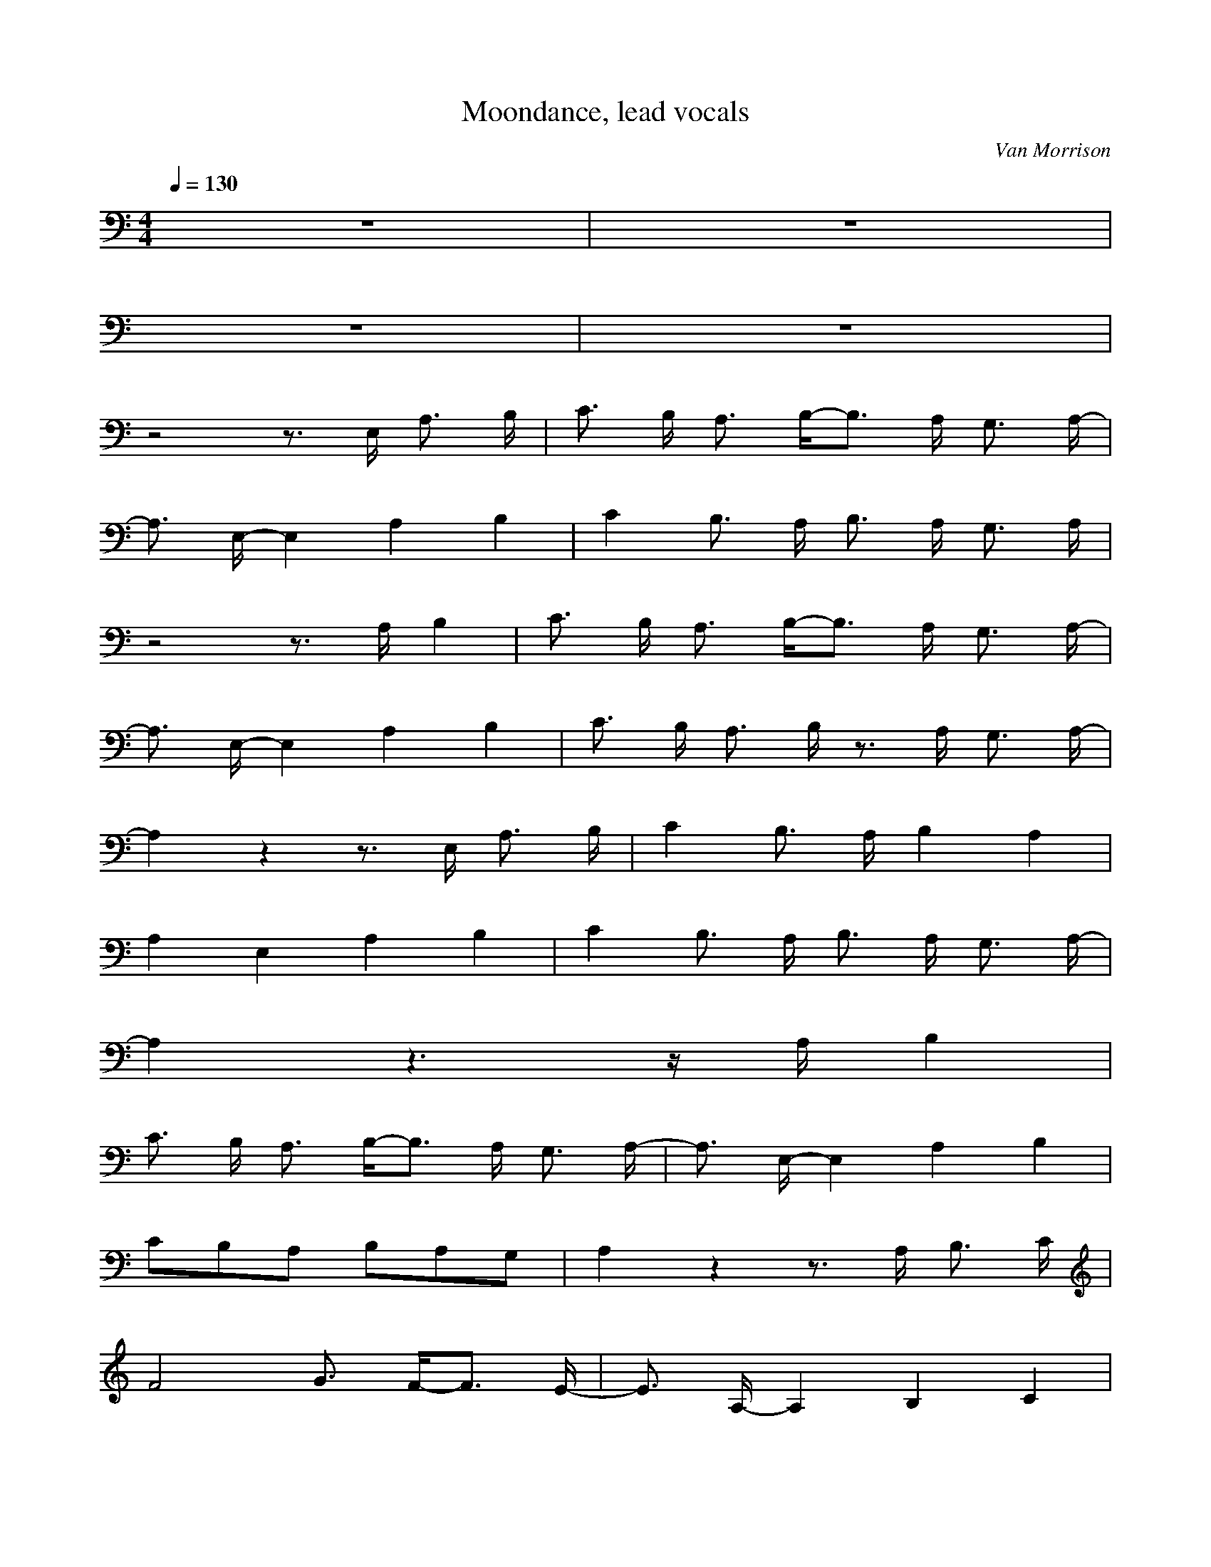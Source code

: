 X:2
T:Moondance, lead vocals
C:Van Morrison
Z:celestial
I:flute
Q:1/4=130
M:4/4
L:1/8
K:C
z8 |z8 |
z8 |z8 |
z4 z3/2 E,/2 A,3/2 B,/2 |C3/2 B,/2 A,3/2 B,/2-B,3/2 A,/2 G,3/2 A,/2-|
A,3/2 E,/2-E,2 A,2 B,2 |C2 B,3/2 A,/2 B,3/2 A,/2 G,3/2 A,/2 |
z4 z3/2 A,/2 B,2 |C3/2 B,/2 A,3/2 B,/2-B,3/2 A,/2 G,3/2 A,/2-|
A,3/2 E,/2-E,2 A,2 B,2 |C3/2 B,/2 A,3/2 B,/2 z3/2 A,/2 G,3/2 A,/2-|
A,2 z2 z3/2 E,/2 A,3/2 B,/2 |C2 B,3/2 A,/2 B,2 A,2 |
A,2 E,2 A,2 B,2 |C2 B,3/2 A,/2 B,3/2 A,/2 G,3/2 A,/2-|
A,2 z3 z/2 A,/2 B,2 |
C3/2 B,/2 A,3/2 B,/2-B,3/2 A,/2 G,3/2 A,/2-|A,3/2 E,/2-E,2 A,2 B,2 |
C4/3B,4/3A,4/3 B,4/3A,4/3G,4/3 |A,2 z2 z3/2 A,/2 B,3/2 C/2 |
F4 G3/2 F/2-F3/2 E/2-|E3/2 A,/2-A,2 B,2 C2 |
D4-D3/2 C/2 D3/2 E/2-|E2 z2 z3/2 A,/2 A,3/2 A,/2 |
F4 G3/2 F/2-F3/2 E/2 |z3/2 A,/2-A,2 B,2 C3/2 D/2 |
z4 z2 D3/2 E/2 |z4 z2 A3/2 G/2-|
G2 E3/2 A/2 z3/2 D/2 C3/2 D/2 |C3/2 D/2 C3/2 D/2 C3/2 D/2 C3/2 D/2|
A,2 z2 z3/2 F,/2 A,3/2 A,/2 |z4 z2 A3/2 G/2-|
G2 E3/2 A/2-A3/2 D/2 C3/2 D/2 |C3/2 D/2 C3/2 E/2 z3/2 D/2 C3/2 D/2 |
A,2 z2 z3/2 E,/2 A,3/2 A,/2 |z4 z2 A,3/2 B,/2 |
C3/2 B,/2 A,3/2 B,/2-B,3/2 A,/2 G,3/2 A,/2 |z3/2 A,/2-A,2 A,2 B,2 |
C2 B,3/2 A,/2 B,3/2 A,/2 G,3/2 A,/2 |z4 z3/2 A,/2 B,2 |
C2 B,3/2 A,/2 B,2 A,3/2 A,/2 |z3/2 E,/2-E,2 A,2 B,2 |
C2 B,3/2 A,/2 B,3/2 A,/2 G,3/2 A,/2 |z4 z2 A,3/2 B,/2 |
C2 C2 B,3/2 A,/2 G,3/2 A,/2-|
A,3/2 E,/2-E,2 A,2 B,2 |C2 B,3/2 A,/2 B,3/2 A,/2 G,3/2 A,/2-|
A,2 z3 z/2 A,/2 B,2 |C4/3B,4/3A,4/3 B,4/3A,4/3G,4/3 |
A,3/2 E,/2-E,2 A,2 B,2 |C2 B,3/2 A,/2 B,3/2 A,/2 G,3/2 A,/2-|
A,2 z2 z2/3A,2/3A,2/3 A,3/2 B,/2 |
C2 F2-F3/2 G/2 F3/2 E/2 |z3/2 A,/2-A,2 B,2 C z |
D4-D3/2 E/2 D3/2 C/2-|C2 z2 z3/2 A,/2 B,3/2 C/2 |
F4 G3/2 F/2-F3/2 E/2 |z3/2 A,/2-A,2 B,2 C3/2 D/2 |
z4 z2 D3/2 E/2 |z4 z2 A3/2 G/2-|
G2 E3/2 A/2-A3/2 D/2 C3/2 D/2 |
C3/2 D/2 E3/2 D/2 C3/2 A,/2 G,3/2 D/2 |C3/2 D/2 C2 z3/2 A,/2 G,3/2 A,/2 |
z4 z2 A3/2 G/2-|G2 E3/2 A/2 z3/2 D/2 C3/2 D/2 |
C3/2 D/2 C3/2 E/2 z3/2 D/2 C3/2 D/2 |
A,2 z2 z3/2 E,/2 A,3/2 A,/2 |z8 |
z8 |z8 |
z8 |z8 |
z8 |z8 |
z8 |
z8 |z8 |
z8 |z8 |
z8 |z8 |
z8 |z8 |
z8 |z8 |
z8 |z8 |
z8 |z8 |
z8 |z8 |
z8 |z8 |
z8 |
z8 |
z8 |z8 |
z8 |z8 |z4 z2 E3/2 E/2 |
G3/2 G/2 A2 E2 D3/2 C/2 |D2 E2 z4 |
z2 G3/2 G/2 G2 E z |D3/2 C/2 D3/2 C/2 A,2 z2 |
z4 z3/2 A,/2 A2 |A3/2 G/2 G3/2 G/2 z3/2 C/2 D2/3C2/3D2/3-|
D3/2 E/2-E2 z4 |z2/3D2/3D2/3 D3/2 E/2-E3/2 D/2 C z/3C/3B,/3 |
A,2 z4 A3/2 A/2 |
A2 G3/2 G/2 G2 E2 |E2 E2 z4 |
A2/3G2/3E2/3 z3/2 C/2 D3/2 C/2 A, z |
z2/3A,2/3A,2/3 A3/2 G/2-G z D3/2 C/2 |D3/2 C/2 z3 z/2 A,/2 A,2 |
A4/3G4/3E4/3 D4/3C4/3D4/3 |C3/2 A,/2 z2 z3/2 A,/2 A,3/2 A,/2 |
F4 G3/2 G/2-G3/2 E/2-|E3/2 A,/2-A, z5 |
z4/3D4/3D4/3 D3/2 C/2 D3/2 E/2 |z8 |
z3/2 A,/2 A,3/2 A,/2 F3/2 G/2 F3/2 E/2 |z3/2 A,/2 z2 B,2 C3/2 D/2-|
D2 z4 D3/2 E/2 |z4 z2 A3/2 G/2-|
G2 E3/2 A/2 z3/2 D/2 C3/2 D/2 |C3/2 D/2 E3/2 D/2 C3/2 D/2 C3/2 D/2 |
A,2 z2 z3/2 E,/2 A,3/2 A,/2 |z4 z2 A3/2 G/2-|
G2 E3/2 A/2-A3/2 D/2 C3/2 D/2 |C3/2 D/2 C3/2 E/2 z3/2 D/2 C3/2 D/2 |
A,2 z2 z3/2 E,/2 A,2 |A,2 A2 A2 G2 |
E2 D2 D2 E2 |z2 z3/2 D/2-D2-D3/2 C/2 |
D2 E2 z4 |z4 z3/2 D/2-D3/2 C/2 |
D3/2 C/2 A,3/2 A,/2-A, z3 |z4 z3/2 A,/2-A,2 |
A,2-A,3/2 A,/2-A,2 A,2-|A,3/2 A,/2-A,2 A,2 A3/2 A/2 |
A3/2 G/2 E2 z4 |z2 z3/2 D/2-D4 |
C/2 D/2 z/3_E/3D/3 C3/2 A,/2 A,2 z2 |z4 z2 A,2 |
A4/3G4/3E4/3 A4/3G4/3E4/3 |D3/2 C/2-C z3 z2/3D2/3C2/3 |E2 z4 z2/3D2/3C2/3 |
C z D2/3C2/3A,2/3-A,4 |z8 |
